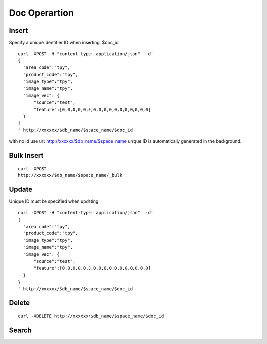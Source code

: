Doc Operartion
=================


Insert
--------

Specify a unique identifier ID when inserting, $doc_id
::

  curl -XPOST -H "content-type: application/json"  -d'
  {
    "area_code":"tpy",
    "product_code":"tpy",
    "image_type":"tpy",
    "image_name":"tpy",
    "image_vec": {
        "source":"test",
        "feature":[0,0,0,0,0,0,0,0,0,0,0,0,0,0,0,0,0]
    }
  }
  ' http://xxxxxx/$db_name/$space_name/$doc_id


with no id use url: http://xxxxxx/$db_name/$space_name unique ID is automatically generated in the background.


Bulk Insert
--------

::

  curl -XPOST 
  http://xxxxxx/$db_name/$space_name/_bulk


Update
--------

Unique ID must be specified when updating
::

  curl -XPOST -H "content-type: application/json"  -d'
  {
    "area_code":"tpy",
    "product_code":"tpy",
    "image_type":"tpy",
    "image_name":"tpy",
    "image_vec": {
        "source":"test",
        "feature":[0,0,0,0,0,0,0,0,0,0,0,0,0,0,0,0,0]
    }
  }
  ' http://xxxxxx/$db_name/$space_name/$doc_id


Delete
--------
::

  curl -XDELETE http://xxxxxx/$db_name/$space_name/$doc_id



Search
--------
